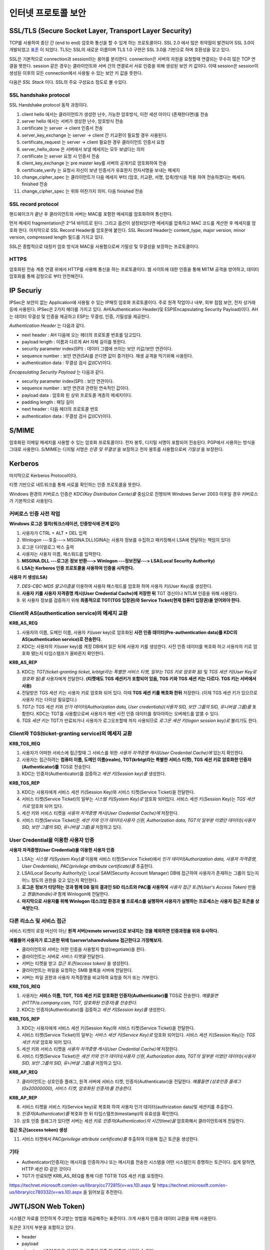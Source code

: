 .. _security_ssl:

***************************
인터넷 프로토콜 보안
***************************

SSL/TLS (Secure Socket Layer, Transport Layer Security)
-------------------------------------------------------

TCP를 사용하여 종단 간 (end to end) 암호화 통신을 할 수 있게 하는 프로토콜이다. SSL 2.0 에서 많은 취약점이 발견되어 SSL 3.0이 개발되었고 `표준 <http://tools.ietf.org/html/rfc6101>`_ 이 되었다. TLS는 SSL의 새로운 이름이며 TLS 1.0 구현은 SSL 3.0을 기반으로 하며 호환성을 갖고 있다.

SSL은 기본적으로 connection과 session라는 용어를 분리한다. connection은 서버의 자원을 요청할때 연결되는 무수히 많은 TCP 연결을 뜻한다. session 같은 경우는 클라이언트와 서버 간의 연결로서 서로 인증을 위해 생성된 보안 키 값이다. 이때 session은 session이 생성된 이후의 모든 connection에서 사용될 수 있는 보안 키 값을 뜻한다.

다음은 *SSL Stack* 이다. SSL의 주요 구성요소 정도로 볼 수있다.

.. image:: image/sslstack.jpg

SSL handshake protocol
^^^^^^^^^^^^^^^^^^^^^^^^^^

SSL Handshake protocol 동작 과정이다.

.. image:: image/sslhand.gif

1) client hello 에서는 클라이언트가 생성한 난수, 가능한 암호방식, 이전 세션 아이디 (존재한다면)를 전송
2) server hello 에서는 서버가 생성한 난수, 암호방식 전송
3) certificate 는 server -> client 인증서 전송
4) server_key_exchange 는 server -> client 간 키교환이 필요할 경우 사용된다.
5) certificate_request 는 server -> client 필요한 경우 클라이언트 인증서 요청
6) server_hello_done 은 서버에서 보낼 메세지는 모두 보냈다는 의미
7) certificate 는 server 요청 시 인증서 전송
8) client_key_exchange 는 pre master key를 서버의 공개키로 암호화하여 전송
9) certificate_verify 는 요청시 자신이 보낸 인증서가 유효한지 전자서명을 보내는 메세지
10) change_cipher_spec 는 클라이언트가 다음 메세지 부터 (암호, 키교환, 서명, 압축)방식을 적용 하여 전송하겠다는 메세지. finished 전송
11) change_cipher_spec 는 위와 마찬가지 의미. 다음 finished 전송

SSL record protocol
^^^^^^^^^^^^^^^^^^^^^^^^^^^

핸드쉐이크가 끝난 후 클라이언트와 서버는 MAC를 포함한 메세지를 암호화하여 통신한다.

.. image:: image/sslrecord.png

먼저 메세지 fragmentation은 2^14 바이트로 된다. 그리고 옵션이 설정되있다면 메세지를 압축하고 MAC 코드를 계산한 후 메세지를 암호화 한다. 마지막으로 SSL Record Header를 암호문에 붙인다. SSL Record Header는 content_type, major version, minor version, compressed length 필드를 가지고 있다.

SSL은 종합적으로 대칭키 암호 방식과 MAC을 사용함으로써 기밀성 및 무결성을 보장하는 프로토콜이다.

HTTPS
^^^^^

암호화된 전송 계층 연결 위에서 HTTP를 사용해 통신을 하는 프로토콜이다. 웹 사이트에 대한 인증을 통해 MITM 공격을 방어하고, 데이터 암호화를 통해 감청으로 부터 안전해진다.

IP Securiy
--------------------

IPSec은 보안이 없는 Application에 사용될 수 있는 IP패킷 암호화 프로토콜이다. 주로 원격 작업이나 내부, 외부 접점 보안, 전자 상거래 등에 사용된다. IPSec은 2가지 헤더를 가지고 있다. AH(Authentication Header)및 ESP(Encapsulating Security Payload)이다. AH는 데이터 무결성 및 인증을 제공하고 ESP는 무결성, 인증, 기밀성을 제공한다.

*Authentication Header* 는 다음과 같다.

.. image:: image/ah.jpg

- next header : AH 다음에 오는 헤더의 프로토콜 번호를 담고있다. 
- payload length : 이름과 다르게 AH 자체 길이를 뜻한다.
- security parameter index(SPI) : 데이터 그램에 쓰이는 보안 키값/보안 연관이다.
- sequence number : 보안 연관(SA)를 쓴다면 값이 증가된다. 재생 공격을 막기위해 사용된다.
- authentication data : 무결성 검사 값(ICV)이다.

*Encapsulating Security Payload* 는 다음과 같다.

.. image:: image/esp.jpg

- security parameter index(SPI) : 보안 연관이다.
- sequence number : 보안 연관과 관련된 연속적인 값이다.
- payload data : 암호화 된 상위 프로토콜 계층의 메세지이다.
- padding length : 패딩 길이
- next header : 다음 헤더의 프로토콜 번호
- authentication data : 무결성 검사 값(ICV)이다.

S/MIME
------------

암호화된 이메일 메세지를 사용할 수 있는 암호화 프로토콜이다. 전자 봉투, 디지털 서명이 포함되어 전송된다. PGP에서 사용하는 방식을 그대로 사용한다. S/MIME는 디지털 서명은 *인증 및 무결성* 을 보장하고 전자 봉투를 사용함으로써 *기밀성* 을 보장한다.

.. image:: image/pgp.png

Kerberos
---------------

마지막으로 Kerberos Protocol이다.

.. image:: image/ker.png


티켓 기반으로 네트워크를 통해 서로를 확인하는 인증 프로토콜을 뜻한다. 

Windows 환경의 커버로스 인증은 *KDC(Key Distribution Cente)를* 중심으로 진행되며 Windows Server 2003 이후일 경우 커버로스가 기본적으로 사용된다.

커버로스 인증 사전 작업
^^^^^^^^^^^^^^^^^^^^^^^

**Windows 로그온 절차(워크스테이션, 인증방식에 관계 없이)**

1) 사용자가 CTRL + ALT + DEL 입력
2) Winlogon ---호출---> MSGINA.DLL(GINA는 사용자 정보를 수집하고 패키징해서 LSA에 전달하는 책임이 있다)
3) 로그온 다이얼로그 박스 출력
4) 사용자는 사용자 이름, 패스워드를 입력한다.
5) **MSGINA.DLL ---로그온 정보 반환---> Winlogon ---정보전달--->  LSA(Local Security Authority)**
6) **LSA는 Kerberos 인증 프로토콜을 사용하여 인증을 시작한다.**

**사용자 키 생성(LSA)**

7) *DES-CBC-MD5 알고리즘을* 이용하여 사용자 패스워드를 암호화 하여 사용자 키(User Key)를 생성한다.
8) **사용자 키를 사용자 자격증명 캐시(User Credential Cache)에 저장한 뒤** TGT 갱신이나 NTLM 인증을 위해 사용된다.
9) 위 사용자 정보를 검증하기 위해 **최종적으로 TGT(TGS 입장권)와 Service Ticket(현재 컴퓨터 입장권)을 얻어와야 한다.**

Client와 AS(authentication service)의 메세지 교환
^^^^^^^^^^^^^^^^^^^^^^^^^^^^^^^^^^^^^^^^^^^^^^^^^

**KRB_AS_REQ**

1) 사용자의 이름, 도메인 이름, 사용자 키(user key)로 암호화된 **사전 인증 데이터(Pre-authentication data)를 KDC의 AS(authentication service)로 전송한다.**
2) KDC는 사용자의 키(user key)를 계정 DB에서 읽은 뒤에 사용자 키를 생성한다. 사전 인증 데이터를 복호화 하고 사용자의 키로 암호화 됐는지 타임스탬프가 올바른지 확인한다.

**KRB_AS_REP**

3) KDC는 *TGT(ticket-granting ticket, krbtgt라는 특별한 서비스 티켓, 일부는 TGS 키로 암호화 됨)* 및 *TGS 세션 키(User Key로 암호화 됨)를* 사용자에게 전달한다. **(티켓에도 TGS 세션키가 포함되어 있음, TGS 키와 TGS 세션 키는 다르다. TGS 키는 서버에서 사용)**
4) 전달받은 TGS 세션 키는 사용자 키로 암호화 되어 있다. 이때 **TGS 세션 키를 복호화 한뒤** 저장한다. (이제 TGS 세션 키가 있으므로 사용자 키는 더이상 필요없다.)
5) *TGT는* TGS 세션 키와 *인가 데이터(Authorization data, User credentials)(사용자 SID, 보안 그룹의 SID, 유니버셜 그룹)를* 포함한다. KDC는 TGT를 사용함으로써 사용자가 매번 사전 인증 데이터를 찾아야하는 오버헤드를 없앨 수 있다.
6) *TGS 세션 키는* TGT가 만료되거나 사용자가 로그오프할때 까지 사용되므로 *로그온 세션 키(logon session key)로* 불리기도 한다.

Client와 TGS(ticket-granting service)의 메세지 교환
^^^^^^^^^^^^^^^^^^^^^^^^^^^^^^^^^^^^^^^^^^^^^^^^^^^

**KRB_TGS_REQ**

1) 사용자가 어떠한 서비스에 접근할때 그 서비스를 위한 *사용자 자격증명 캐시(User Credential Cache)에* 있는지 확인한다.
2) 사용자는 접근하려는 **컴퓨터 이름, 도메인 이름(realm), TGT(krbtgt라는 특별한 서비스 티켓), TGS 세션 키로 암호화한 인증자(Authenticator)를** TGS로 전송한다.
3) KDC는 인증자(Authenticator)를 검증하고 *세션 키(Session key)를* 생성한다.

**KRB_TGS_REP**

3) KDC는 사용자에게 서비스 세션 키(Session Key)와 서비스 티켓(Service Ticket)을 전달한다.
4) 서비스 티켓(Service Ticket)의 일부는 *시스템 키(System Key)로* 암호화 되어있다. 서비스 세션 키(Session Key)는 *TGS 세션 키로* 암호화 되어 있다.
5) 세션 키와 서비스 티켓을 *사용자 자격증명 캐시(User Credential Cache)에* 저장한다.
6) 서비스 티켓(Service Ticket)은 *세션 키와 인가 데이터(사용자 신원, Authorization data, TGT의 일부분 이였던 데이터)(사용자 SID, 보안 그룹의 SID, 유니버셜 그룹)을* 저장하고 있다.

User Credential을 이용한 사용자 인증
^^^^^^^^^^^^^^^^^^^^^^^^^^^^^^^^^^^^

**사용자 자격증명(User Credential)을 이용한 사용자 인증**

1) LSA는 *시스템 키(System Key)를* 이용해 서비스 티켓(Service Ticket)에서 *인가 데이터(Authorization data, 사용자 자격증명, User Credentials)*, *PAC(privilege attribute certificate)를* 추출한다.
2) LSA(Local Security Authority)는 Local SAM(Security Account Manager) DB에 접근하여 사용자가 존재하는 그룹이 있는지 어느 정도의 권한을 갖고 있는지 확인한다.
3) **로그온 정보가 타당하는 것과 함께 DB 질의 결과인 SID 리스트와 PAC를 사용하여** *사용자 접근 토큰(User's Access Token)* 만들고 *핸들(handle)과* 함께 Winlogon에 전달한다.
4) **마지막으로 사용자를 위해 Winlogon 데스크탑 환경과 쉘 프로세스를 실행하며 사용자가 실행하는 프로세스는 사용자 접근 토큰을 상속받는다.**

다른 리소스 및 서비스 접근
^^^^^^^^^^^^^^^^^^^^^^^^^^

서비스 티켓이 로컬 머신이 아닌 **원격 서버(remote server)으로 보내지는 것을 제외하면 인증과정을 위와 유사하다.**

**예를들어 사용자가 로그온한 뒤에 \\\\server\\sharedvolume 접근한다고 가정해보자.**

- 클라이언트와 서버는 어떤 인증을 사용할지 협상(negotiate)을 한다.
- 클라이언트는 서버로 *서비스 티켓을* 전달한다.
- 서버는 티켓을 받고 *접근 토큰(access token)* 을 생성한다.
- 클라이언트는 파일을 요청하는 SMB 블록을 서버에 전달한다.
- 서버는 파일 권한과 사용자 자격증명을 비교하여 요청을 허가 또는 거부한다.

**KRB_TGS_REQ**

1) 사용자는 **서비스 이름, TGT, TGS 세션 키로 암호화한 인증자(Authenticator)를** TGS로 전송한다. *예를들면 (HTTP/a.company.com, TGT, 암호화된 인증자)를 전송한다.*
2) KDC는 인증자(Authenticator)를 검증하고 *세션 키(Session key)를* 생성한다.

**KRB_TGS_REP**

3) KDC는 사용자에게 서비스 세션 키(Session Key)와 서비스 티켓(Service Ticket)을 전달한다.
4) 서비스 티켓(Service Ticket)의 일부는 *서비스 세션 키(Service Key)로* 암호화 되어있다. 서비스 세션 키(Session Key)는 *TGS 세션 키로* 암호화 되어 있다.
5) 세션 키와 서비스 티켓을 *사용자 자격증명 캐시(User Credential Cache)에* 저장한다.
6) 서비스 티켓(Service Ticket)은 *세션 키와 인가 데이터(사용자 신원, Authorization data, TGT의 일부분 이였던 데이터)(사용자 SID, 보안 그룹의 SID, 유니버셜 그룹)을* 저장하고 있다.

**KRB_AP_REQ**

7) 클라이언트는 상호인증 플래그, 원격 서버에 서비스 티켓, 인증자(Authenticator)을 전달한다. *예를들면 (상호인증 플래그(0x20000000), 서비스 티켓, 암호화된 인증자)를 전송한다.*

**KRB_AP_REP**

8) 서비스 티켓을 서비스 키(Service key)로 복호화 하여 사용자 인가 데이터(authrization data)및 세션키를 추출한다.
9) *인증자(Authenticator)를* 복호화 한 뒤 타임스탬프(timestamp)의 유효성을 확인한다.
10) 상호 인증 플래그가 있다면 서버는 세션 키로 *인증자(Authenticator)의 시간(time)을* 암호화해서 클라이언트에게 전달한다.

**접근 토근(access token) 생성**

11) 서비스 티켓에서 *PAC(privilege attribute certificate)를* 추출하여 이용해 접근 토큰을 생성한다.

기타
^^^^

- Authenticator(인증자)는 메시지를 인증하거나 또는 메시지를 전송한 시스템을 어떤 시스템인지 증명하는 토큰이다. 쉽게 말하면, HTTP 세션 ID 같은 것이다
- TGT가 만료되면 KRB_AS_REQ를 통해 다른 TGT와 TGS 세션 키를 요청한다.

https://technet.microsoft.com/en-us/library/cc772815(v=ws.10).aspx 및 https://technet.microsoft.com/en-us/library/cc780332(v=ws.10).aspx 을 읽어보길 추천한다.

JWT(JSON Web Token)
-------------------

시스템간 자료를 안잔하게 주고받는 방법을 제공해주는 표준이다. 크게 사용자 인증과 데이터 교환을 위해 사용된다.

토큰은 3가지 부분을 포함하고 있다.

- header
- payload
- signature: HMAC으로 생성된 값, 무결성 검증 및 인증에 사용될 수 있다.

참조
----

- HTTPS and SSL: https://security.stackexchange.com/questions/5126/whats-the-difference-between-ssl-tls-and-https
- HTTPS: https://en.wikipedia.org/wiki/HTTPS
- MIMT: https://en.wikipedia.org/wiki/Man-in-the-middle_attack
- SSL: http://darksoulstory.tistory.com/57
- SSL history: https://security.stackexchange.com/questions/20803/how-does-ssl-tls-work/20847#20847
